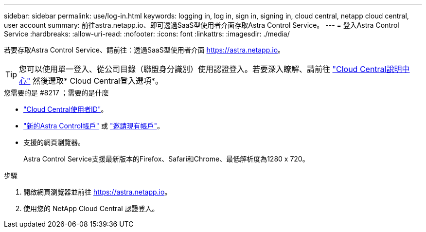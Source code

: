 ---
sidebar: sidebar 
permalink: use/log-in.html 
keywords: logging in, log in, sign in, signing in, cloud central, netapp cloud central, user account 
summary: 前往astra.netapp.io、即可透過SaaS型使用者介面存取Astra Control Service。 
---
= 登入Astra Control Service
:hardbreaks:
:allow-uri-read: 
:nofooter: 
:icons: font
:linkattrs: 
:imagesdir: ./media/


[role="lead"]
若要存取Astra Control Service、請前往：透過SaaS型使用者介面 https://astra.netapp.io[]。


TIP: 您可以使用單一登入、從公司目錄（聯盟身分識別）使用認證登入。若要深入瞭解、請前往 https://cloud.netapp.com/help-center["Cloud Central說明中心"^] 然後選取* Cloud Central登入選項*。

.您需要的是 #8217 ；需要的是什麼
* link:../get-started/register.html["Cloud Central使用者ID"]。
* link:../get-started/register.html["新的Astra Control帳戶"] 或 link:manage-users.html["邀請現有帳戶"]。
* 支援的網頁瀏覽器。
+
Astra Control Service支援最新版本的Firefox、Safari和Chrome、最低解析度為1280 x 720。



.步驟
. 開啟網頁瀏覽器並前往 https://astra.netapp.io[]。
. 使用您的 NetApp Cloud Central 認證登入。

